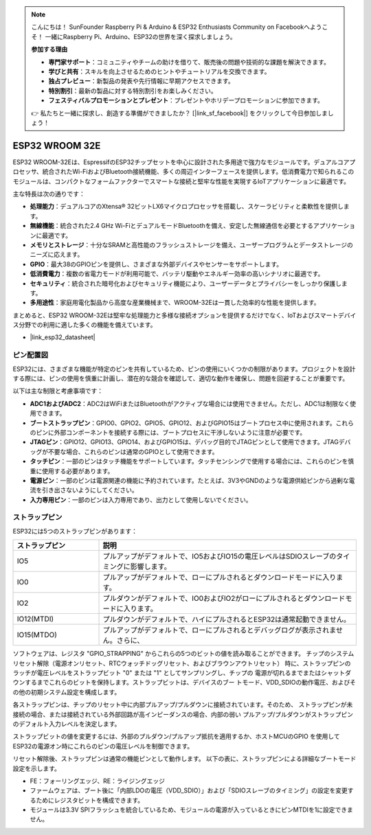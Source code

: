 .. note::

    こんにちは！ SunFounder Raspberry Pi & Arduino & ESP32 Enthusiasts Community on Facebookへようこそ！ 一緒にRaspberry Pi、Arduino、ESP32の世界を深く探求しましょう。

    **参加する理由**

    - **専門家サポート**：コミュニティやチームの助けを借りて、販売後の問題や技術的な課題を解決できます。
    - **学びと共有**：スキルを向上させるためのヒントやチュートリアルを交換できます。
    - **独占プレビュー**：新製品の発表や先行情報に早期アクセスできます。
    - **特別割引**：最新の製品に対する特別割引をお楽しみください。
    - **フェスティバルプロモーションとプレゼント**：プレゼントやホリデープロモーションに参加できます。

    👉 私たちと一緒に探求し、創造する準備ができましたか？ [|link_sf_facebook|] をクリックして今日参加しましょう！

.. _cpn_esp32_wroom_32e:

ESP32 WROOM 32E
=====================

ESP32 WROOM-32Eは、EspressifのESP32チップセットを中心に設計された多用途で強力なモジュールです。デュアルコアプロセッサ、統合されたWi-FiおよびBluetooth接続機能、多くの周辺インターフェースを提供します。低消費電力で知られるこのモジュールは、コンパクトなフォームファクターでスマートな接続と堅牢な性能を実現するIoTアプリケーションに最適です。

.. image:: img/esp32_wroom_32e.jpg
    :width: 600
    :align: center

主な特長は次の通りです：

* **処理能力**：デュアルコアのXtensa® 32ビットLX6マイクロプロセッサを搭載し、スケーラビリティと柔軟性を提供します。
* **無線機能**：統合された2.4 GHz Wi-FiとデュアルモードBluetoothを備え、安定した無線通信を必要とするアプリケーションに最適です。
* **メモリとストレージ**：十分なSRAMと高性能のフラッシュストレージを備え、ユーザープログラムとデータストレージのニーズに応えます。
* **GPIO**：最大38のGPIOピンを提供し、さまざまな外部デバイスやセンサーをサポートします。
* **低消費電力**：複数の省電力モードが利用可能で、バッテリ駆動やエネルギー効率の高いシナリオに最適です。
* **セキュリティ**：統合された暗号化およびセキュリティ機能により、ユーザーデータとプライバシーをしっかり保護します。
* **多用途性**：家庭用電化製品から高度な産業機械まで、WROOM-32Eは一貫した効率的な性能を提供します。

まとめると、ESP32 WROOM-32Eは堅牢な処理能力と多様な接続オプションを提供するだけでなく、IoTおよびスマートデバイス分野での利用に適した多くの機能を備えています。

* |link_esp32_datasheet|

.. _esp32_pinout:

ピン配置図
-------------------------

ESP32には、さまざまな機能が特定のピンを共有しているため、ピンの使用にいくつかの制限があります。プロジェクトを設計する際には、ピンの使用を慎重に計画し、潜在的な競合を確認して、適切な動作を確保し、問題を回避することが重要です。

.. image:: img/esp32_pinout.jpg
    :width: 800
    :align: center

以下は主な制限と考慮事項です：

* **ADC1およびADC2**：ADC2はWiFiまたはBluetoothがアクティブな場合には使用できません。ただし、ADC1は制限なく使用できます。
* **ブートストラップピン**：GPIO0、GPIO2、GPIO5、GPIO12、およびGPIO15はブートプロセス中に使用されます。これらのピンに外部コンポーネントを接続する際には、ブートプロセスに干渉しないように注意が必要です。
* **JTAGピン**：GPIO12、GPIO13、GPIO14、およびGPIO15は、デバッグ目的でJTAGピンとして使用できます。JTAGデバッグが不要な場合、これらのピンは通常のGPIOとして使用できます。
* **タッチピン**：一部のピンはタッチ機能をサポートしています。タッチセンシングで使用する場合には、これらのピンを慎重に使用する必要があります。
* **電源ピン**：一部のピンは電源関連の機能に予約されています。たとえば、3V3やGNDのような電源供給ピンから過剰な電流を引き出さないようにしてください。
* **入力専用ピン**：一部のピンは入力専用であり、出力として使用しないでください。

.. _esp32_strapping:

**ストラップピン**
--------------------------

ESP32には5つのストラップピンがあります：

.. list-table::
    :widths: 5 15
    :header-rows: 1

    *   - ストラップピン
        - 説明
    *   - IO5
        - プルアップがデフォルトで、IO5およびIO15の電圧レベルはSDIOスレーブのタイミングに影響します。
    *   - IO0
        - プルアップがデフォルトで、ローにプルされるとダウンロードモードに入ります。
    *   - IO2
        - プルダウンがデフォルトで、IO0およびIO2がローにプルされるとダウンロードモードに入ります。
    *   - IO12(MTDI)
        - プルダウンがデフォルトで、ハイにプルされるとESP32は通常起動できません。
    *   - IO15(MTDO)
        - プルアップがデフォルトで、ローにプルされるとデバッグログが表示されません。さらに、


ソフトウェアは、レジスタ "GPIO_STRAPPING" からこれらの5つのビットの値を読み取ることができます。
チップのシステムリセット解除（電源オンリセット、RTCウォッチドッグリセット、およびブラウンアウトリセット）
時に、ストラップピンのラッチが電圧レベルをストラップビット "0" または "1" としてサンプリングし、チップの
電源が切れるまでまたはシャットダウンするまでこれらのビットを保持します。ストラップビットは、デバイスのブー
トモード、VDD_SDIOの動作電圧、およびその他の初期システム設定を構成します。

各ストラップピンは、チップのリセット中に内部プルアップ/プルダウンに接続されています。そのため、
ストラップピンが未接続の場合、または接続されている外部回路が高インピーダンスの場合、内部の弱い
プルアップ/プルダウンがストラップピンのデフォルト入力レベルを決定します。

ストラップビットの値を変更するには、外部のプルダウン/プルアップ抵抗を適用するか、ホストMCUのGPIO
を使用してESP32の電源オン時にこれらのピンの電圧レベルを制御できます。

リセット解除後、ストラップピンは通常の機能ピンとして動作します。
以下の表に、ストラップピンによる詳細なブートモード設定を示します。

.. image:: img/esp32_strapping.png

* FE：フォーリングエッジ、RE：ライジングエッジ
* ファームウェアは、ブート後に「内部LDOの電圧（VDD_SDIO）」および「SDIOスレーブのタイミング」の設定を変更するためにレジスタビットを構成できます。
* モジュールは3.3V SPIフラッシュを統合しているため、モジュールの電源が入っているときにピンMTDIを1に設定できません。
